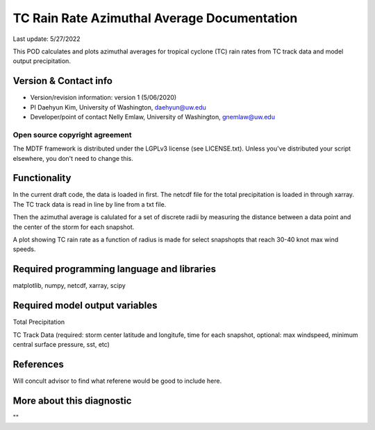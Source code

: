 .. This is a comment in RestructuredText format (two periods and a space).

.. Note that all "statements" and "paragraphs" need to be separated by a blank 
   line. This means the source code can be hard-wrapped to 80 columns for ease 
   of reading. Multi-line comments or commands like this need to be indented by
   exactly three spaces.

.. Underline with '='s to set top-level heading: 
   https://docutils.sourceforge.io/docs/user/rst/quickref.html#section-structure

TC Rain Rate Azimuthal Average Documentation
================================

Last update: 5/27/2022

This POD calculates and plots azimuthal averages for tropical cyclone (TC) rain rates 
from TC track data and model output precipitation. 


.. Underline with '-'s to make a second-level heading.

Version & Contact info
----------------------

- Version/revision information: version 1 (5/06/2020)
- PI Daehyun Kim, University of Washington, daehyun@uw.edu
- Developer/point of contact Nelly Emlaw, University of Washington, gnemlaw@uw.edu


Open source copyright agreement
^^^^^^^^^^^^^^^^^^^^^^^^^^^^^^^

The MDTF framework is distributed under the LGPLv3 license (see LICENSE.txt). 
Unless you've distributed your script elsewhere, you don't need to change this.

Functionality
-------------

In the current draft code, the data is loaded in first. The netcdf file for the total 
precipitation is loaded in through xarray. The TC track data is read in line by line from a 
txt file. 

Then the azimuthal average is calulated for a set of discrete radii by measuring the 
distance between a data point and the center of the storm for each snapshot. 

A plot showing TC rain rate as a function of radius is made for select snapshopts that 
reach 30-40 knot max wind speeds.

Required programming language and libraries
-------------------------------------------

matplotlib, numpy, netcdf, xarray, scipy

Required model output variables
-------------------------------

Total Precipitation 

TC Track Data (required: storm center latitude and longitufe, time for each snapshot,
optional: max windspeed, minimum central surface pressure, sst, etc)

References
----------

Will concult advisor to find what referene would be good to include here. 

More about this diagnostic
--------------------------

""

